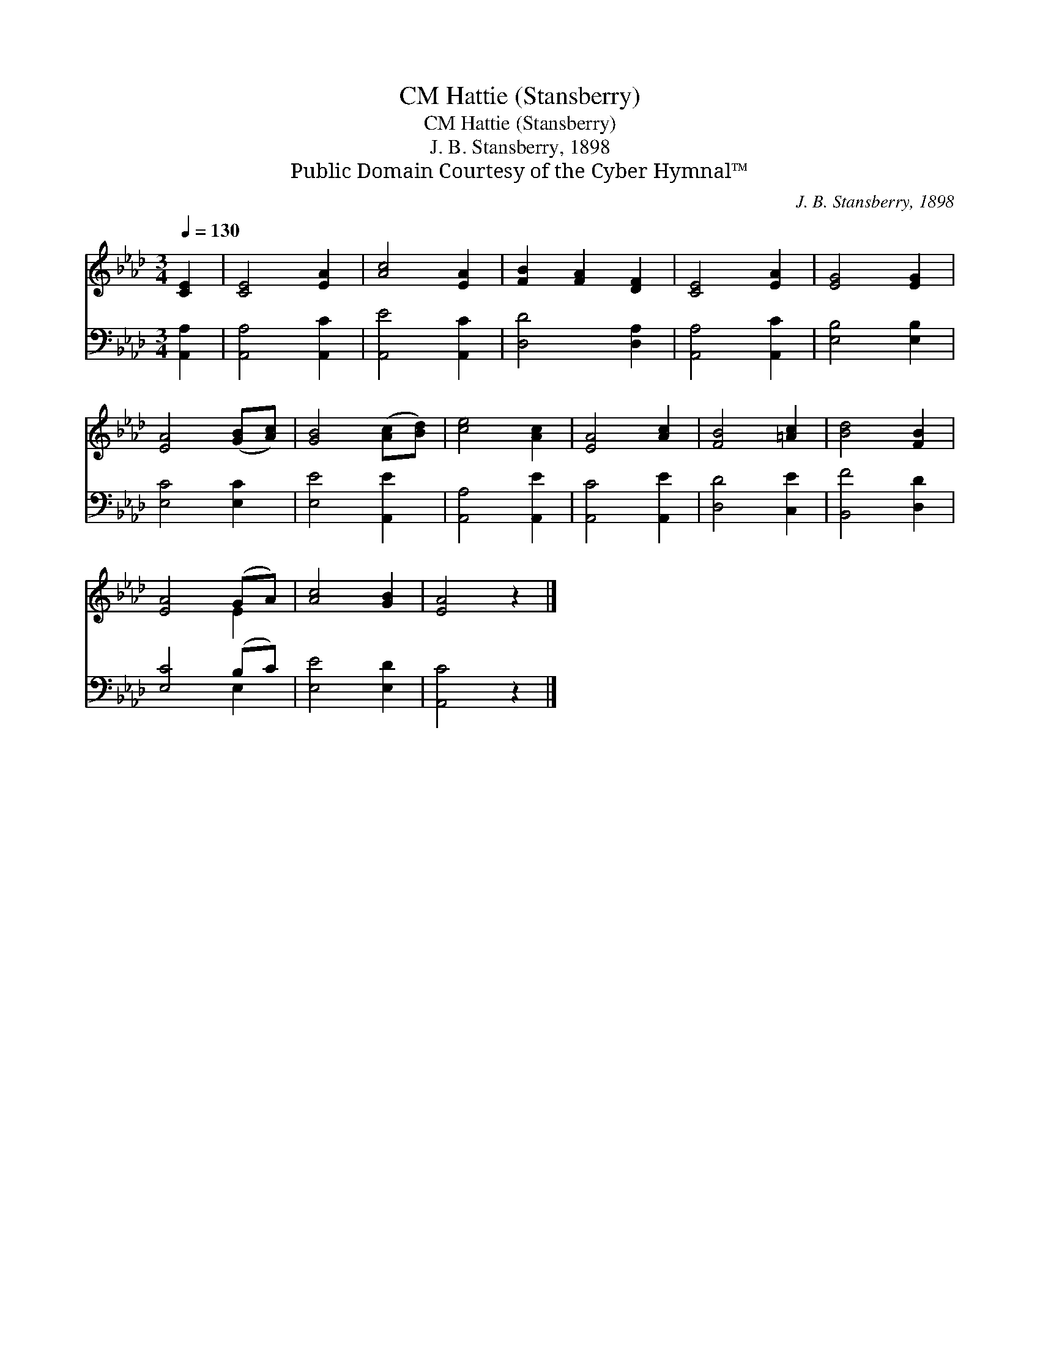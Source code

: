 X:1
T:Hattie (Stansberry), CM
T:Hattie (Stansberry), CM
T:J. B. Stansberry, 1898
T:Public Domain Courtesy of the Cyber Hymnal™
C:J. B. Stansberry, 1898
Z:Public Domain
Z:Courtesy of the Cyber Hymnal™
%%score ( 1 2 ) ( 3 4 )
L:1/8
Q:1/4=130
M:3/4
K:Ab
V:1 treble 
V:2 treble 
V:3 bass 
V:4 bass 
V:1
 [CE]2 | [CE]4 [EA]2 | [Ac]4 [EA]2 | [FB]2 [FA]2 [DF]2 | [CE]4 [EA]2 | [EG]4 [EG]2 | %6
 [EA]4 ([GB][Ac]) | [GB]4 ([Ac][Bd]) | [ce]4 [Ac]2 | [EA]4 [Ac]2 | [FB]4 [=Ac]2 | [Bd]4 [FB]2 | %12
 [EA]4 (GA) | [Ac]4 [GB]2 | [EA]4 z2 |] %15
V:2
 x2 | x6 | x6 | x6 | x6 | x6 | x6 | x6 | x6 | x6 | x6 | x6 | x4 E2 | x6 | x6 |] %15
V:3
 [A,,A,]2 | [A,,A,]4 [A,,C]2 | [A,,E]4 [A,,C]2 | [D,D]4 [D,A,]2 | [A,,A,]4 [A,,C]2 | %5
 [E,B,]4 [E,B,]2 | [E,C]4 [E,C]2 | [E,E]4 [A,,E]2 | [A,,A,]4 [A,,E]2 | [A,,C]4 [A,,E]2 | %10
 [D,D]4 [C,E]2 | [B,,F]4 [D,D]2 | [E,C]4 (B,C) | [E,E]4 [E,D]2 | [A,,C]4 z2 |] %15
V:4
 x2 | x6 | x6 | x6 | x6 | x6 | x6 | x6 | x6 | x6 | x6 | x6 | x4 E,2 | x6 | x6 |] %15

